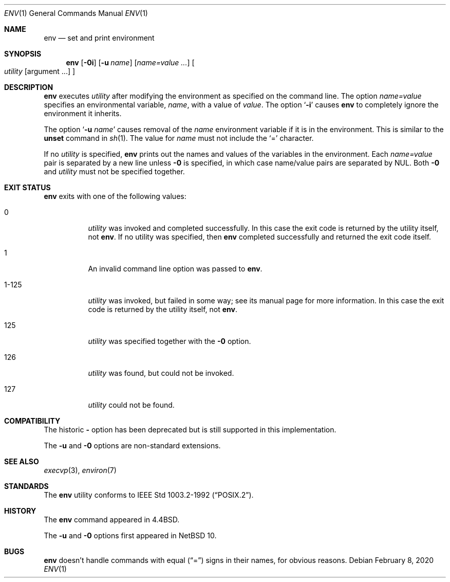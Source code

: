 .\"	$NetBSD: env.1,v 1.15 2020/02/08 11:10:08 leot Exp $
.\"
.\" Copyright (c) 1980, 1990 The Regents of the University of California.
.\" All rights reserved.
.\"
.\" This code is derived from software contributed to Berkeley by
.\" the Institute of Electrical and Electronics Engineers, Inc.
.\" Redistribution and use in source and binary forms, with or without
.\" modification, are permitted provided that the following conditions
.\" are met:
.\" 1. Redistributions of source code must retain the above copyright
.\"    notice, this list of conditions and the following disclaimer.
.\" 2. Redistributions in binary form must reproduce the above copyright
.\"    notice, this list of conditions and the following disclaimer in the
.\"    documentation and/or other materials provided with the distribution.
.\" 3. Neither the name of the University nor the names of its contributors
.\"    may be used to endorse or promote products derived from this software
.\"    without specific prior written permission.
.\"
.\" THIS SOFTWARE IS PROVIDED BY THE REGENTS AND CONTRIBUTORS ``AS IS'' AND
.\" ANY EXPRESS OR IMPLIED WARRANTIES, INCLUDING, BUT NOT LIMITED TO, THE
.\" IMPLIED WARRANTIES OF MERCHANTABILITY AND FITNESS FOR A PARTICULAR PURPOSE
.\" ARE DISCLAIMED.  IN NO EVENT SHALL THE REGENTS OR CONTRIBUTORS BE LIABLE
.\" FOR ANY DIRECT, INDIRECT, INCIDENTAL, SPECIAL, EXEMPLARY, OR CONSEQUENTIAL
.\" DAMAGES (INCLUDING, BUT NOT LIMITED TO, PROCUREMENT OF SUBSTITUTE GOODS
.\" OR SERVICES; LOSS OF USE, DATA, OR PROFITS; OR BUSINESS INTERRUPTION)
.\" HOWEVER CAUSED AND ON ANY THEORY OF LIABILITY, WHETHER IN CONTRACT, STRICT
.\" LIABILITY, OR TORT (INCLUDING NEGLIGENCE OR OTHERWISE) ARISING IN ANY WAY
.\" OUT OF THE USE OF THIS SOFTWARE, EVEN IF ADVISED OF THE POSSIBILITY OF
.\" SUCH DAMAGE.
.\"
.\"	from: @(#)printenv.1	6.7 (Berkeley) 7/28/91
.\"	$NetBSD: env.1,v 1.15 2020/02/08 11:10:08 leot Exp $
.\"
.Dd February 8, 2020
.Dt ENV 1
.Os
.Sh NAME
.Nm env
.Nd set and print environment
.Sh SYNOPSIS
.Nm
.Op Fl 0i
.Op Fl u Ar name
.Op Ar name=value ...
.Oo
.Ar utility
.Op argument ...
.Oc
.Sh DESCRIPTION
.Nm
executes
.Ar utility
after modifying the environment as
specified on the command line.
The option
.Ar name=value
specifies
an environmental variable,
.Ar name  ,
with a value of
.Ar value  .
The option
.Sq Fl i
causes
.Nm
to completely ignore the environment
it inherits.
.Pp
The option
.Sq Fl u Ar name
causes removal of the
.Ar name
environment variable if it is in the environment.
This is similar to the
.Ic unset
command in
.Xr sh 1 .
The value for
.Ar name
must not include the
.Ql =
character.
.Pp
If no
.Ar utility
is specified,
.Nm
prints out the names and values of the variables in the environment.
Each
.Ar name=value
pair is separated by a new line unless
.Fl 0
is specified, in which case name/value pairs are separated by NUL.
Both
.Fl 0
and
.Ar utility
must not be specified together.
.Sh EXIT STATUS
.Nm
exits with one of the following values:
.Bl -tag -width Ds
.It 0
.Ar utility
was invoked and completed successfully.
In this case the exit code is returned by the utility itself, not
.Nm .
If no utility was specified, then
.Nm
completed successfully and returned the exit code itself.
.It 1
An invalid command line option was passed to
.Nm .
.It 1\-125
.Ar utility
was invoked, but failed in some way;
see its manual page for more information.
In this case the exit code is returned by the utility itself, not
.Nm .
.It 125
.Ar utility
was specified together with the
.Fl 0
option.
.It 126
.Ar utility
was found, but could not be invoked.
.It 127
.Ar utility
could not be found.
.El
.Sh COMPATIBILITY
The historic
.Fl
option has been deprecated but is still supported in this implementation.
.Pp
The
.Fl u
and
.Fl 0
options are non-standard extensions.
.Sh SEE ALSO
.Xr execvp 3 ,
.Xr environ 7
.Sh STANDARDS
The
.Nm
utility conforms to
.St -p1003.2-92 .
.Sh HISTORY
The
.Nm
command appeared in
.Bx 4.4 .
.Pp
The
.Fl u
and
.Fl 0
options first appeared in
.Nx 10 .
.Sh BUGS
.Nm
doesn't handle commands with equal
.Pq Dq =
signs in their
names, for obvious reasons.
